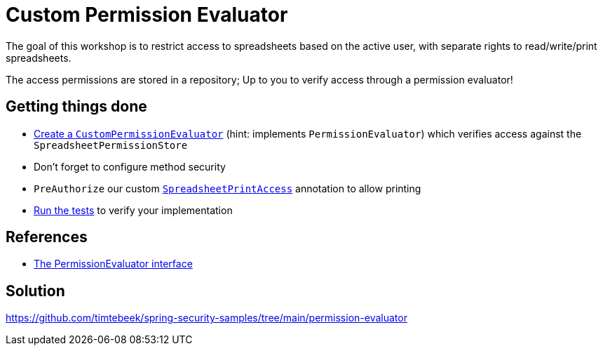= Custom Permission Evaluator

The goal of this workshop is to restrict access to spreadsheets based on the active user, with separate rights to read/write/print spreadsheets.

The access permissions are stored in a repository; Up to you to verify access through a permission evaluator!

== Getting things done
* link:https://github.com/timtebeek/spring-security-samples/tree/main/permission-evaluator#permissionevaluator[Create a `CustomPermissionEvaluator`] (hint: implements `PermissionEvaluator`) which verifies access against the `SpreadsheetPermissionStore`
* Don't forget to configure method security
* `PreAuthorize` our custom link:src/main/java/com/jdriven/permission/SpreadsheetPrintAccess.java[`SpreadsheetPrintAccess`] annotation to allow printing
* link:src/test/java/com/jdriven/service/SpreadsheetServiceIntegrationTest.java[Run the tests] to verify your implementation

== References
- https://docs.spring.io/spring-security/reference/5.7.1/servlet/authorization/expression-based.html#el-permission-evaluator[The PermissionEvaluator interface]

== Solution
https://github.com/timtebeek/spring-security-samples/tree/main/permission-evaluator
